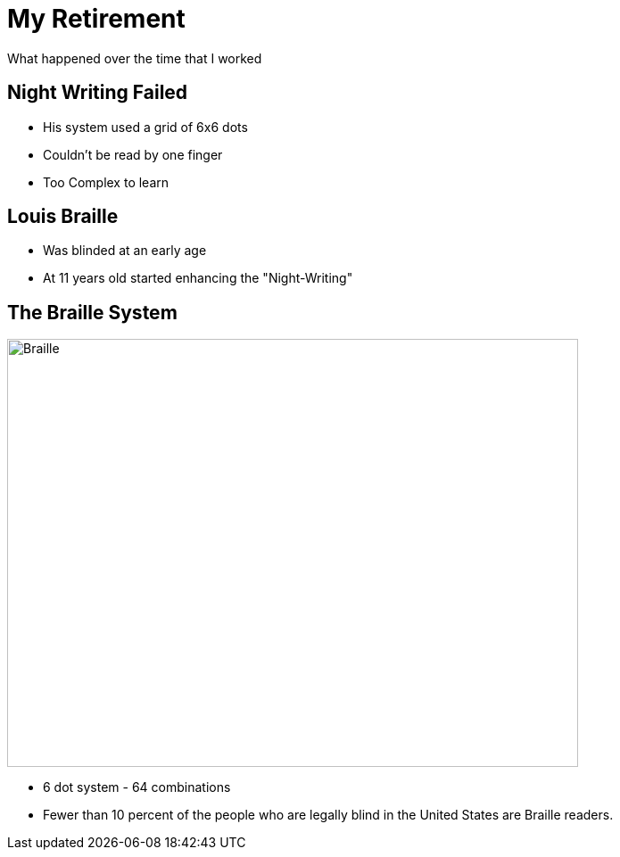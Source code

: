 ifndef::imagesdir[:imagesdir: images]
:revealjs_theme: sky
:revealjs_hash: true
:tip-caption: 💡
[transition=slide-in fade-out]

# My Retirement
What happened over the time that I worked


## Night Writing Failed
[%step]
* His system used a grid of 6x6 dots 
* Couldn't be read by one finger
* Too Complex to learn

## Louis Braille
* Was blinded at an early age
* At 11 years old started enhancing the "Night-Writing"


[.columns]
## The Braille System
[.column]
image::braille.png[Braille,640,480]
[.column]
[%step]
- 6 dot system - 64 combinations
- Fewer than 10 percent of the people who are legally blind in the United
 States are Braille readers. 